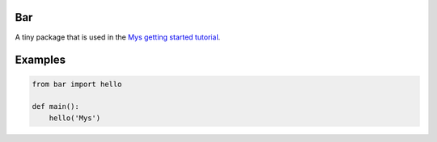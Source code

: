 Bar
===

A tiny package that is used in the `Mys getting started tutorial`_.

Examples
========

.. code-block:: python

   from bar import hello

   def main():
       hello('Mys')

.. _Mys getting started tutorial: https://mys.readthedocs.io/en/latest/user-guide/getting-started.html
